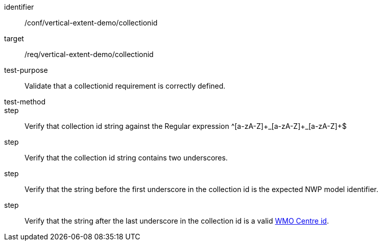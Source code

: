 [[ats_collectionid]]
[abstract_test]
====
[%metadata]
identifier:: /conf/vertical-extent-demo/collectionid
target:: /req/vertical-extent-demo/collectionid
test-purpose:: Validate that a collectionid requirement is correctly defined.
test-method:: 
step:: Verify that collection id string against the Regular expression ^[a-zA-Z]\+\_[a-zA-Z]+_[a-zA-Z]+$
step:: Verify that the collection id string contains two underscores.
step:: Verify that the string before the first underscore in the collection id is the expected NWP model identifier.
step:: Verify that the string after the last underscore in the collection id is a valid http://codes.wmo.int/wis/topic-hierarchy/centre-id[WMO Centre id].
====